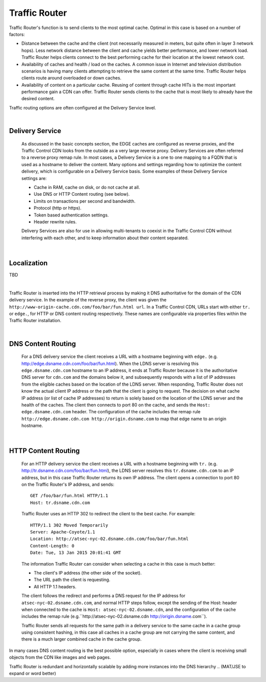 .. 
.. Copyright 2015 Comcast Cable Communications Management, LLC
.. 
.. Licensed under the Apache License, Version 2.0 (the "License");
.. you may not use this file except in compliance with the License.
.. You may obtain a copy of the License at
.. 
..     http://www.apache.org/licenses/LICENSE-2.0
.. 
.. Unless required by applicable law or agreed to in writing, software
.. distributed under the License is distributed on an "AS IS" BASIS,
.. WITHOUT WARRANTIES OR CONDITIONS OF ANY KIND, either express or implied.
.. See the License for the specific language governing permissions and
.. limitations under the License.
.. 

.. _reference-label-tc-tr:

.. |arrow| image:: fwda.png

.. index::
  Traffic Router - Overview

Traffic Router
==============
Traffic Router's function is to send clients to the most optimal cache. Optimal in this case is based on a number of factors:

* Distance between the cache and the client (not necessarily measured in meters, but quite often in layer 3 network hops). Less network distance between the client and cache yields better performance, and lower network load. Traffic Router helps clients connect to the best performing cache for their location at the lowest network cost.

* Availability of caches and health / load on the caches. A common issue in Internet and television distribution scenarios is having many clients attempting to retrieve the same content at the same time. Traffic Router helps clients route around overloaded or down caches.

* Availability of content on a particular cache. Reusing of content through cache HITs is the most important performance gain a CDN can offer. Traffic Router sends clients to the cache that is most likely to already have the desired content.

Traffic routing options are often configured at the Delivery Service level. 

|


.. _rl-ds:

|arrow| Delivery Service
------------------------
  As discussed in the basic concepts section, the EDGE caches are configured as reverse proxies, and the Traffic Control CDN looks from the outside as a very large reverse proxy. Delivery Services are often referred to a reverse proxy remap rule. In most cases, a Delivery Service is a one to one mapping to a FQDN that is used as a hostname to deliver the content. Many options and settings regarding how to optimize the content delivery, which is configurable on a Delivery Service basis. Some examples of these Delivery Service settings are:

  * Cache in RAM, cache on disk, or do not cache at all.
  * Use DNS or HTTP Content routing (see below).
  * Limits on transactions per second and bandwidth.
  * Protocol (http or https).
  * Token based authentication settings. 
  * Header rewrite rules.

  Delivery Services are also for use in allowing multi-tenants to coexist in the Traffic Control CDN without interfering with each other, and to keep information about their content separated. 

|

.. _rl-localization:

|arrow| Localization
--------------------
TBD

|

Traffic Router is inserted into the HTTP retrieval process by making it DNS authoritative for the domain of the CDN delivery service. In the example of the reverse proxy, the client was given the ``http://www-origin-cache.cdn.com/foo/bar/fun.html url``. In a Traffic Control CDN, URLs start with either ``tr.`` or ``edge.``, for HTTP or DNS content routing respectively.  These names are configurable via properties files within the Traffic Router installation.

|

.. index::
  Content Routing

.. _rl-dns-cr:

|arrow| DNS Content Routing
---------------------------
  For a DNS delivery service the client receives a URL with a hostname beginning with ``edge.`` (e.g. http://edge.dsname.cdn.com/foo/bar/fun.html). When the LDNS server is resolving this ``edge.dsname.cdn.com`` hostname to an IP address, it ends at Traffic Router because it is the authoritative DNS server for ``cdn.com`` and the domains below it, and subsequently responds with a list of IP addresses from the eligible caches based on the location of the LDNS server. When responding, Traffic Router does not know the actual client IP address or the path that the client is going to request. The decision on what cache IP address (or list of cache IP addresses) to return is solely based on the location of the LDNS server and the health of the caches. The client then connects to port 80 on the cache, and sends the ``Host: edge.dsname.cdn.com`` header. The configuration of the cache includes the remap rule ``http://edge.dsname.cdn.com http://origin.dsname.com`` to map that edge name to an origin hostname.

|

.. _rl-http-cr:

|arrow| HTTP Content Routing
----------------------------
  For an HTTP delivery service the client receives a URL with a hostname beginning with ``tr.`` (e.g. http://tr.dsname.cdn.com/foo/bar/fun.html), the LDNS server resolves this ``tr.dsname.cdn.com`` to an IP address, but in this case Traffic Router returns its own IP address. The client opens a connection to port 80 on the Traffic Router's IP address, and sends: :: 

    GET /foo/bar/fun.html HTTP/1.1
    Host: tr.dsname.cdn.com

  Traffic Router uses an HTTP 302 to redirect the client to the best cache. For example: ::

    HTTP/1.1 302 Moved Temporarily
    Server: Apache-Coyote/1.1
    Location: http://atsec-nyc-02.dsname.cdn.com/foo/bar/fun.html
    Content-Length: 0
    Date: Tue, 13 Jan 2015 20:01:41 GMT

  The information Traffic Router can consider when selecting a cache in this case is much better:

  * The client's IP address (the other side of the socket).
  * The URL path the client is requesting.
  * All HTTP 1.1 headers.

  The client follows the redirect and performs a DNS request for the IP address for ``atsec-nyc-02.dsname.cdn.com``, and normal HTTP steps follow, except the sending of the Host: header when connected to the cache is ``Host: atsec-nyc-02.dsname.cdn``, and the configuration of the cache includes the remap rule (e.g.``http://atsec-nyc-02.dsname.cdn  http://origin.dsname.com``).

  Traffic Router sends all requests for the same path in a delivery service to the same cache in a cache group using consistent hashing, in this case all caches in a cache group are not carrying the same content, and there is a much larger combined cache in the cache group. 

In many cases DNS content routing is the best possible option, especially in cases where the client is receiving small objects from the CDN like images and web pages. 

Traffic Router is redundant and horizontally scalable by adding more instances into the DNS hierarchy 
..  (MAT/JSE to expand or word better)
